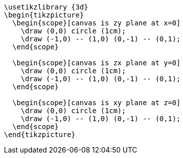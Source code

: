 [tikz,,svg]
----
\usetikzlibrary {3d}
\begin{tikzpicture}
  \begin{scope}[canvas is zy plane at x=0]
    \draw (0,0) circle (1cm);
    \draw (-1,0) -- (1,0) (0,-1) -- (0,1);
  \end{scope}

  \begin{scope}[canvas is zx plane at y=0]
    \draw (0,0) circle (1cm);
    \draw (-1,0) -- (1,0) (0,-1) -- (0,1);
  \end{scope}

  \begin{scope}[canvas is xy plane at z=0]
    \draw (0,0) circle (1cm);
    \draw (-1,0) -- (1,0) (0,-1) -- (0,1);
  \end{scope}
\end{tikzpicture}
----